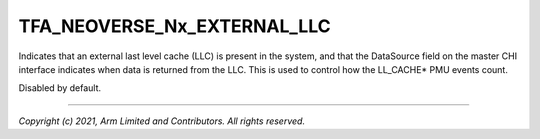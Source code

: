 TFA_NEOVERSE_Nx_EXTERNAL_LLC
============================

.. default-domain:: cmake

.. variable:: TFA_NEOVERSE_Nx_EXTERNAL_LLC

Indicates that an external last level cache (LLC) is present in the
system, and that the DataSource field on the master CHI interface
indicates when data is returned from the LLC. This is used to control
how the LL_CACHE* PMU events count.

Disabled by default.

--------------

*Copyright (c) 2021, Arm Limited and Contributors. All rights reserved.*
